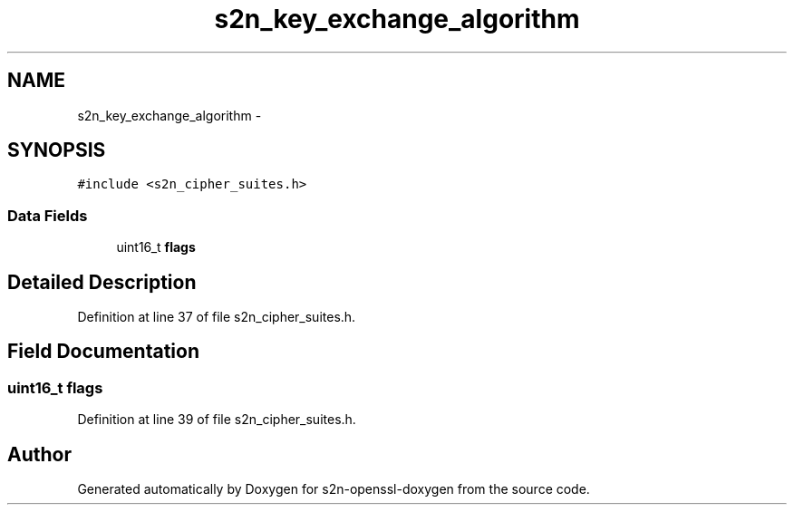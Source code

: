 .TH "s2n_key_exchange_algorithm" 3 "Thu Jun 30 2016" "s2n-openssl-doxygen" \" -*- nroff -*-
.ad l
.nh
.SH NAME
s2n_key_exchange_algorithm \- 
.SH SYNOPSIS
.br
.PP
.PP
\fC#include <s2n_cipher_suites\&.h>\fP
.SS "Data Fields"

.in +1c
.ti -1c
.RI "uint16_t \fBflags\fP"
.br
.in -1c
.SH "Detailed Description"
.PP 
Definition at line 37 of file s2n_cipher_suites\&.h\&.
.SH "Field Documentation"
.PP 
.SS "uint16_t flags"

.PP
Definition at line 39 of file s2n_cipher_suites\&.h\&.

.SH "Author"
.PP 
Generated automatically by Doxygen for s2n-openssl-doxygen from the source code\&.
